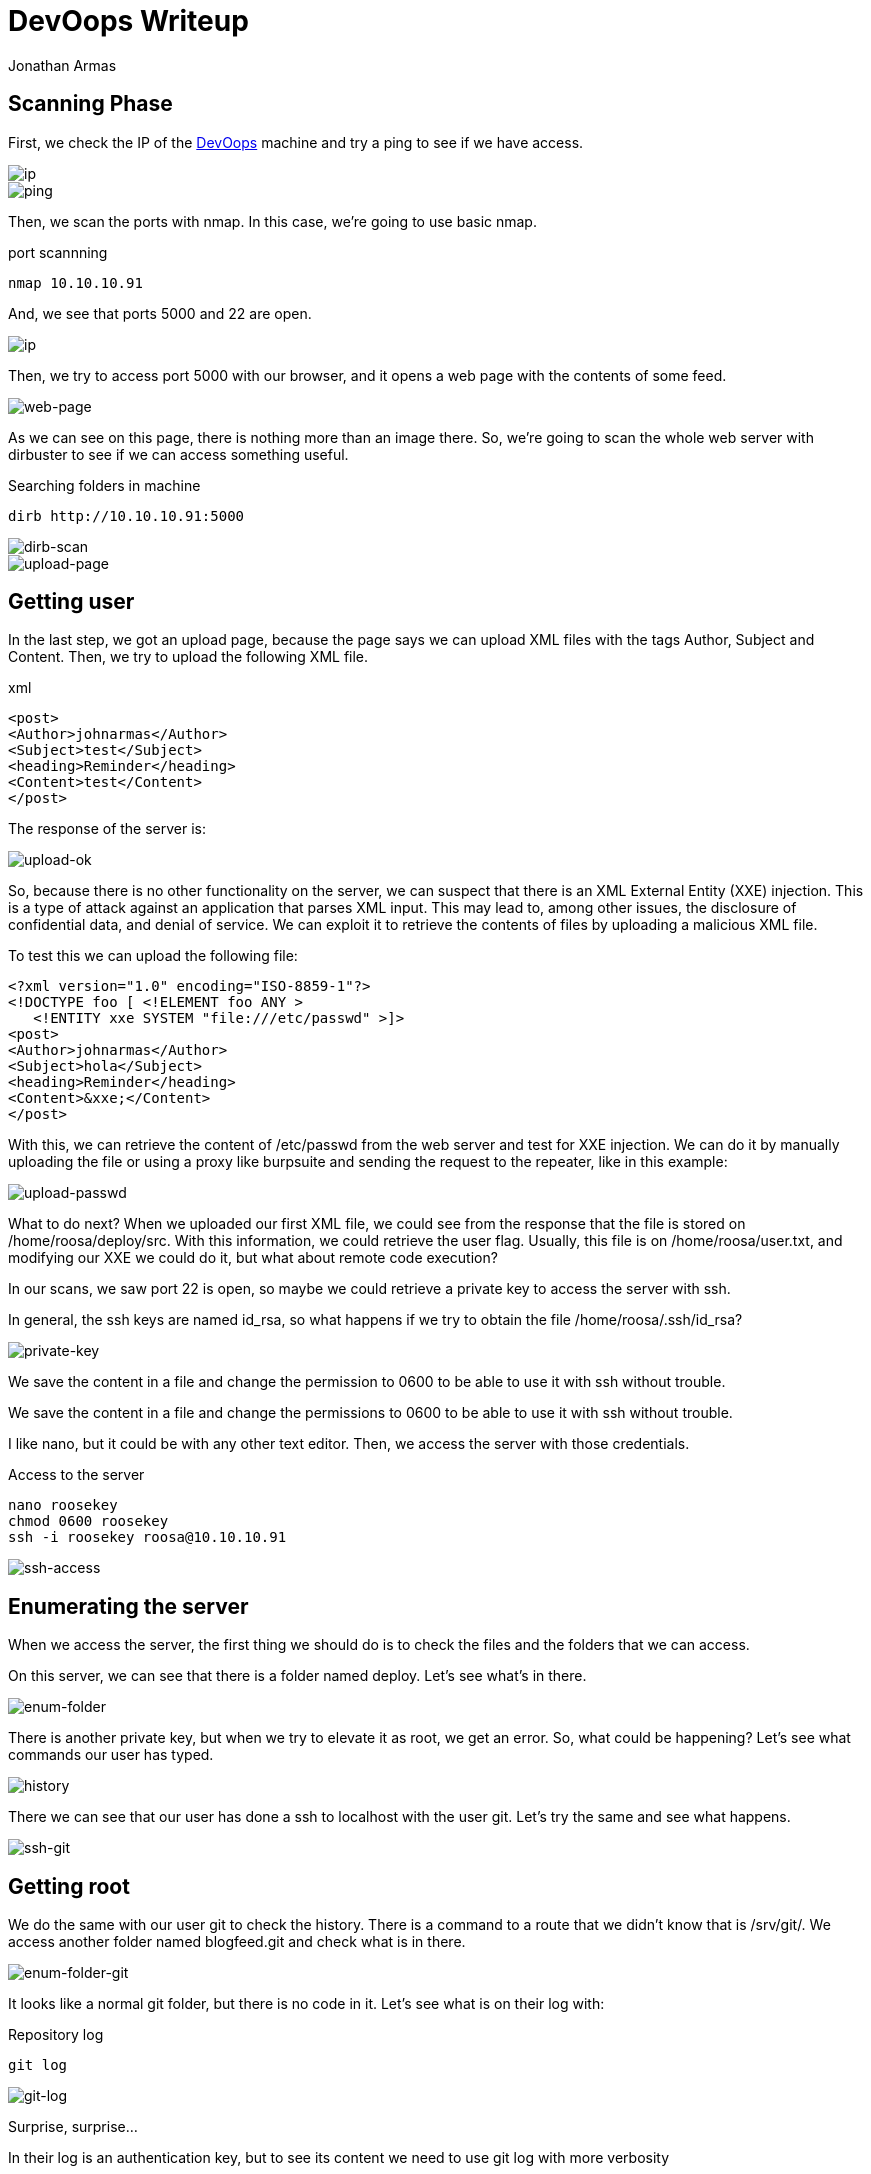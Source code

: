 :slug: devoops-writeup/
:date: 2018-10-16
:category: attacks
:subtitle: How to resolve HTB DevOops
:tags: security, htb, pwn, web
:image: cover.png
:alt: Developers programming in an office
:description: DevOops is a Linux Hack the Box machine that has several vulnerabilities where an attacker can gain remote code executionand finally system access as root. In this article we present how to exploit the vulnerabilities of that machine and how to gain access as root and obtain the root flag.
:keywords: HTB, Security, Hack the Box, Web, Writeup, DevOops.
:author: Jonathan Armas
:writer: johna
:name: Jonathan Armas
:about1: Systems Engineer, Security+
:about2: "Be formless, shapeless like water" Bruce Lee

= DevOops Writeup

== Scanning Phase

First, we check the IP of the
link:https://www.hackthebox.eu/home/machines/profile/140[DevOops]
machine and try a +ping+
to see if we have access.

image::devoops2.png[ip]
image::ping.png[ping]

Then, we scan the ports with +nmap+.
In this case, we're going to use basic +nmap+.

.port scannning
[source, bash, linenums]
----
nmap 10.10.10.91
----

And, we see that ports +5000+ and +22+ are open.

image::nmap.png[ip]

Then, we try to access port +5000+ with our browser,
and it opens a web page with the contents of some feed.

image::web.png[web-page]

As we can see on this page,
there is nothing more than an image there.
So, we’re going to scan the whole web server with +dirbuster+
to see if we can access something useful.

.Searching folders in machine
[source, bash, linenums]
----
dirb http://10.10.10.91:5000
----

image::dirb.png[dirb-scan]

image::upload-page.png[upload-page]

== Getting user

In the last step, we got an upload page,
because the page says we can upload +XML+ files
with the tags Author, Subject and Content.
Then, we try to upload the following +XML+ file.

.xml
[source, xml,linenums]
----
<post>
<Author>johnarmas</Author>
<Subject>test</Subject>
<heading>Reminder</heading>
<Content>test</Content>
</post>
----

The response of the server is:

image::upload-ok.png[upload-ok]

So, because there is no other functionality on the server,
we can suspect that there is an +XML External Entity+ (+XXE+) injection.
This is a type of attack against an application that parses +XML+ input.
This may lead to, among other issues,
the disclosure of confidential data, and denial of service.
We can exploit it to retrieve the contents of files
by uploading a malicious +XML+ file.

To test this we can upload the following file:

[source, xml,linenums]
----
<?xml version="1.0" encoding="ISO-8859-1"?>
<!DOCTYPE foo [ <!ELEMENT foo ANY >
   <!ENTITY xxe SYSTEM "file:///etc/passwd" >]>
<post>
<Author>johnarmas</Author>
<Subject>hola</Subject>
<heading>Reminder</heading>
<Content>&xxe;</Content>
</post>
----

With this, we can retrieve the content of +/etc/passwd+
from the web server and test for +XXE+ injection.
We can do it by manually uploading the file
or using a proxy like +burpsuite+
and sending the request to the repeater,
like in this example:

image::upload-passwd.png[upload-passwd]

What to do next?
When we uploaded our first +XML+ file,
we could see from the response that the file
is stored on +/home/roosa/deploy/src+.
With this information, we could retrieve the user flag.
Usually, this file is on +/home/roosa/user.txt+,
and modifying our +XXE+ we could do it,
but what about remote code execution?

In our scans, we saw port +22+ is open,
so maybe we could retrieve a private key
to access the server with +ssh+.

In general, the ssh keys are named +id_rsa+,
so what happens if we try to obtain the file +/home/roosa/.ssh/id_rsa+?

image::private-key.png[private-key]

We save the content in a file
and change the permission to +0600+
to be able to use it with +ssh+ without trouble.

We save the content in a file
and change the permissions to +0600+
to be able to use it with +ssh+ without trouble.

I like +nano+, but it could be with any other text editor.
Then, we access the server with those credentials.

.Access to the server
[source, bash, linenums]
----
nano roosekey
chmod 0600 roosekey
ssh -i roosekey roosa@10.10.10.91
----

image::ssh-access.png[ssh-access]

== Enumerating the server

When we access the server,
the first thing we should do
is to check the files and the folders that we can access.

On this server,
we can see that there is a folder named +deploy+.
Let's see what's in there.

image::enum-folder.png[enum-folder]

There is another private key,
but when we try to elevate it as +root+, we get an error.
So, what could be happening?
Let's see what commands our user has typed.

image::history.png[history]

There we can see that our user has done a +ssh+ to +localhost+
with the user +git+.
Let's try the same and see what happens.

image::ssh-git.png[ssh-git]

== Getting root

We do the same with our user +git+ to check the history.
There is a command to a route that we didn’t know that is +/srv/git/+.
We access another folder
named +blogfeed.git+ and check what is in there.

image::enum-folder-git.png[enum-folder-git]

It looks like a normal +git+ folder,
but there is no code in it.
Let's see what is on their log with:

.Repository log
[source, bash, linenums]
----
git log
----

image::git-log.png[git-log]

Surprise, surprise...

In their log is an authentication key,
but to see its content
we need to use +git log+ with more verbosity

.Repository log, verbose
[source, bash, linenums]
----
git log -p -8
----

image::auth-key.png[auth-key]

When we scroll down,
we can see the authentication key.
We need to copy it, remove the trailing plus symbols (only the first one)
and then, do the same with the first key we encounter.

We don’t know which user's key it is,
but we can try to find the +root+ user.
It won't hurt anyone.

image::root.png[root]

The key is, in fact, the user's +root+.
So, we can retrieve our +root+ flag,
and the challenge is completed.

On this challenge +XXE+,
we learned to always check the +history+
when we gain access to a machine as a user,
and to check +git+ repositories for credentials.
